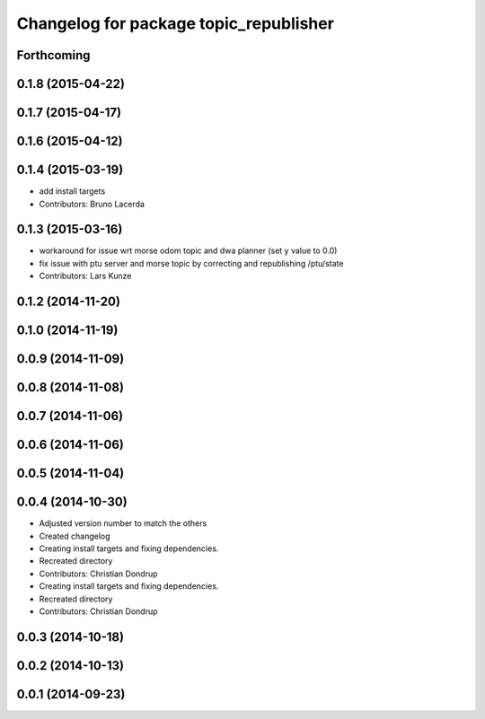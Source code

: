 ^^^^^^^^^^^^^^^^^^^^^^^^^^^^^^^^^^^^^^^
Changelog for package topic_republisher
^^^^^^^^^^^^^^^^^^^^^^^^^^^^^^^^^^^^^^^

Forthcoming
-----------

0.1.8 (2015-04-22)
------------------

0.1.7 (2015-04-17)
------------------

0.1.6 (2015-04-12)
------------------

0.1.4 (2015-03-19)
------------------
* add install targets
* Contributors: Bruno Lacerda

0.1.3 (2015-03-16)
------------------
* workaround for issue wrt morse odom topic and dwa planner (set y value to 0.0)
* fix issue with ptu server and morse topic by correcting and republishing /ptu/state
* Contributors: Lars Kunze

0.1.2 (2014-11-20)
------------------

0.1.0 (2014-11-19)
------------------

0.0.9 (2014-11-09)
------------------

0.0.8 (2014-11-08)
------------------

0.0.7 (2014-11-06)
------------------

0.0.6 (2014-11-06)
------------------

0.0.5 (2014-11-04)
------------------

0.0.4 (2014-10-30)
------------------
* Adjusted version number to match the others
* Created changelog
* Creating install targets and fixing dependencies.
* Recreated directory
* Contributors: Christian Dondrup

* Creating install targets and fixing dependencies.
* Recreated directory
* Contributors: Christian Dondrup

0.0.3 (2014-10-18)
------------------

0.0.2 (2014-10-13)
------------------

0.0.1 (2014-09-23)
------------------
